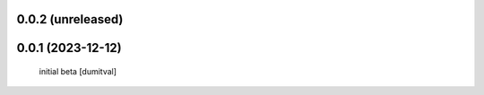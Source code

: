 0.0.2 (unreleased)
------------------

0.0.1 (2023-12-12)
------------------
 initial beta [dumitval]
